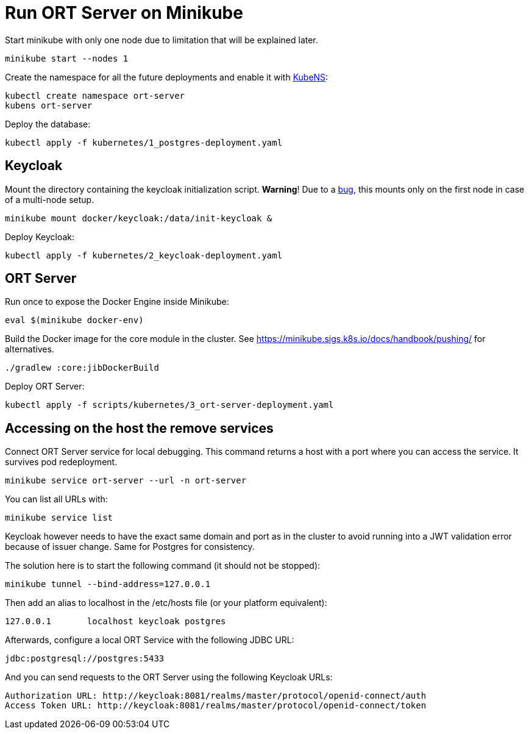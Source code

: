 = Run ORT Server on Minikube

Start minikube with only one node due to limitation that will be explained later.

 minikube start --nodes 1


Create the namespace for all the future deployments and enable it with https://github.com/ahmetb/kubectx/blob/master/kubens[KubeNS]:

----
kubectl create namespace ort-server
kubens ort-server
----

Deploy the database:

 kubectl apply -f kubernetes/1_postgres-deployment.yaml

== Keycloak

Mount the directory containing the keycloak initialization script.
**Warning**! Due to a https://github.com/kubernetes/minikube/issues/12165[bug], this mounts only on the first node in case of a multi-node setup.

 minikube mount docker/keycloak:/data/init-keycloak &

Deploy Keycloak:

 kubectl apply -f kubernetes/2_keycloak-deployment.yaml

== ORT Server

Run once to expose the Docker Engine inside Minikube:

 eval $(minikube docker-env)

Build the Docker image for the core module in the cluster.
See https://minikube.sigs.k8s.io/docs/handbook/pushing/ for alternatives.

 ./gradlew :core:jibDockerBuild

Deploy ORT Server:

 kubectl apply -f scripts/kubernetes/3_ort-server-deployment.yaml

== Accessing on the host the remove services

Connect ORT Server service for local debugging. This command returns a host with a port where you can access the service. It survives pod redeployment.

 minikube service ort-server --url -n ort-server

You can list all URLs with:

 minikube service list

Keycloak however needs to have the exact same domain and port as in the cluster to avoid running into a JWT validation error because of issuer change.
Same for Postgres for consistency.

The solution here is to start the following command (it should not be stopped):

 minikube tunnel --bind-address=127.0.0.1

Then add an alias to localhost in the /etc/hosts file (or your platform equivalent):

 127.0.0.1       localhost keycloak postgres

Afterwards, configure a local ORT Service with the following JDBC URL:

 jdbc:postgresql://postgres:5433

And you can send requests to the ORT Server using the following Keycloak URLs:

----
Authorization URL: http://keycloak:8081/realms/master/protocol/openid-connect/auth
Access Token URL: http://keycloak:8081/realms/master/protocol/openid-connect/token
----
